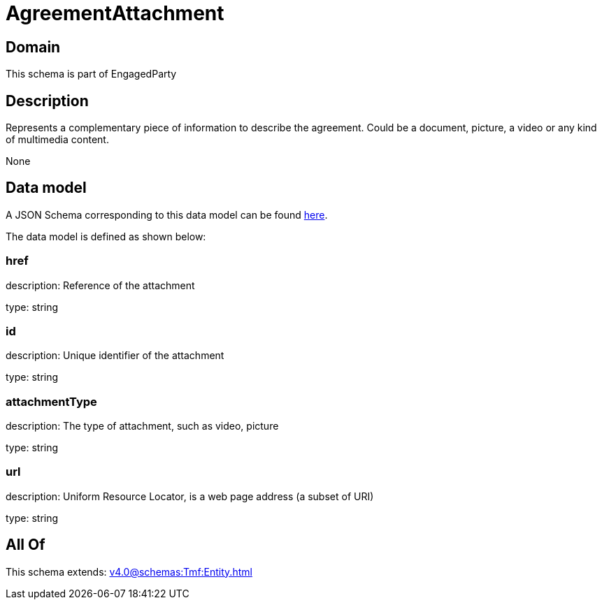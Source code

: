 = AgreementAttachment

[#domain]
== Domain

This schema is part of EngagedParty

[#description]
== Description

Represents a complementary piece of information to describe the agreement. Could be a document, picture, a video or any kind of multimedia content.

None

[#data_model]
== Data model

A JSON Schema corresponding to this data model can be found https://tmforum.org[here].

The data model is defined as shown below:


=== href
description: Reference of the attachment

type: string


=== id
description: Unique identifier of the attachment

type: string


=== attachmentType
description: The type of attachment, such as video, picture

type: string


=== url
description: Uniform Resource Locator, is a web page address (a subset of URI)

type: string


[#all_of]
== All Of

This schema extends: xref:v4.0@schemas:Tmf:Entity.adoc[]
